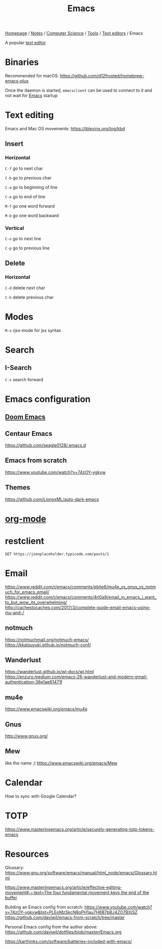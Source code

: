 #+title: Emacs

[[file:../../../../homepage.org][Homepage]] / [[file:../../../../notes.org][Notes]] / [[file:../../../computer-science.org][Computer Science]] / [[file:../../tools.org][Tools]] / [[file:../text-editors.org][Text editors]] / Emacs

A popular [[file:../text-editors.org][text editor]]

* Binaries
Recommended for macOS: https://github.com/d12frosted/homebrew-emacs-plus

Once the daemon is started, =emacsclient= can be used to connect to it and not wait for [[file:emacs.org][Emacs]] startup

* Text editing
Emacs and Mac OS movements: [[https://jblevins.org/log/kbd]]

** Insert
*** Horizontal
=C-f= go to next char

=C-b= go to previous char

=C-a= go to beginning of line

=C-e= go to end of line

=M-f= go one word forward

=M-b= go one word backward

*** Vertical
=C-n= go to next line

=C-p= go to previous line

** Delete
*** Horizontal
=C-d= delete next char

=C-h= delete previous char

* Modes
=M-x= rjsx-mode for jsx syntax

* Search
** I-Search
=C-s= search forward

* Emacs configuration
** [[file:emacs/doom-emacs.org][Doom Emacs]]

** Centaur Emacs
https://github.com/seagle0128/.emacs.d

** Emacs from scratch
https://www.youtube.com/watch?v=74zOY-vgkyw

** Themes
https://github.com/LionyxML/auto-dark-emacs

* [[file:emacs/org-mode.org][org-mode]]

* restclient
#+begin_src restclient :results value :wrap "src json"
GET https://jsonplaceholder.typicode.com/posts/1
#+end_src

#+RESULTS:
#+begin_src json
{
  "userId": 1,
  "id": 1,
  "title": "sunt aut facere repellat provident occaecati excepturi optio reprehenderit",
  "body": "quia et suscipit\nsuscipit recusandae consequuntur expedita et cum\nreprehenderit molestiae ut ut quas totam\nnostrum rerum est autem sunt rem eveniet architecto"
}
#+end_src

* Email
https://www.reddit.com/r/emacs/comments/ebite6/mu4e_vs_gnus_vs_notmuch_for_emacs_email/
https://www.reddit.com/r/emacs/comments/4rl0a9/email_in_emacs_i_want_to_but_wow_its_overwhelming/
http://cachestocaches.com/2017/3/complete-guide-email-emacs-using-mu-and-/
** notmuch
https://notmuchmail.org/notmuch-emacs/
https://kkatsuyuki.github.io/notmuch-conf/
** Wanderlust
https://wanderlust.github.io/wl-docs/wl.html
https://enzuru.medium.com/emacs-26-wanderlust-and-modern-gmail-authentication-36e1ae61471f
** mu4e
https://www.emacswiki.org/emacs/mu4e
** Gnus
http://www.gnus.org/
** Mew
like the name ;)
https://www.emacswiki.org/emacs/Mew

* Calendar
How to sync with Google Calendar?

* TOTP
https://www.masteringemacs.org/article/securely-generating-totp-tokens-emacs

* Resources
Glossary:
[[https://www.gnu.org/software/emacs/manual/html_node/emacs/Glossary.html]]

[[https://www.masteringemacs.org/article/effective-editing-movement#:~:text=The%20four%20fundamental%20movement%20keys,the%20end%20of%20the%20buffer][https://www.masteringemacs.org/article/effective-editing-movement#:~:text=The four fundamental movement keys,the end of the buffer]]

Building an Emacs config from scratch: https://www.youtube.com/watch?v=74zOY-vgkyw&list=PLEoMzSkcN8oPH1au7H6B7bBJ4ZO7BXjSZ
https://github.com/daviwil/emacs-from-scratch/tree/master

Personal Emacs config from the author above:
https://github.com/daviwil/dotfiles/blob/master/Emacs.org

[[https://karthinks.com/software/batteries-included-with-emacs/]]
